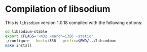 * Compilation of libsodium
This is ~libsodium~ version 1.0.18 compiled with the following
options:

#+BEGIN_SRC bash
cd libsodium-stable
export CFLAGS='-m32 -march=i386 -static'
./configure --host=i386 --prefix=$PWD/../libsodium
make install
#+END_SRC

